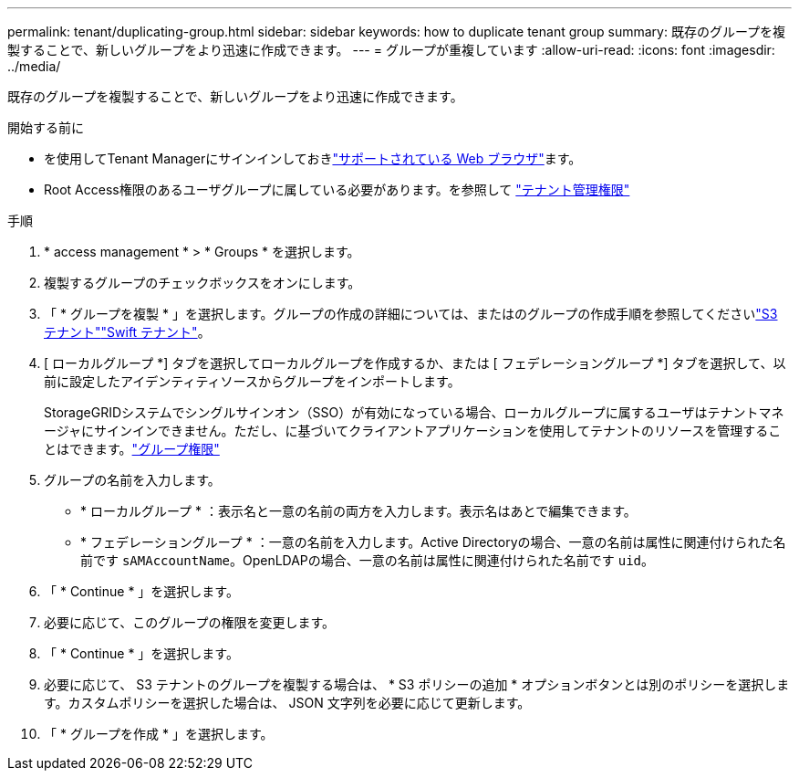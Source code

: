 ---
permalink: tenant/duplicating-group.html 
sidebar: sidebar 
keywords: how to duplicate tenant group 
summary: 既存のグループを複製することで、新しいグループをより迅速に作成できます。 
---
= グループが重複しています
:allow-uri-read: 
:icons: font
:imagesdir: ../media/


[role="lead"]
既存のグループを複製することで、新しいグループをより迅速に作成できます。

.開始する前に
* を使用してTenant Managerにサインインしておきlink:../admin/web-browser-requirements.html["サポートされている Web ブラウザ"]ます。
* Root Access権限のあるユーザグループに属している必要があります。を参照して link:tenant-management-permissions.html["テナント管理権限"]


.手順
. * access management * > * Groups * を選択します。
. 複製するグループのチェックボックスをオンにします。
. 「 * グループを複製 * 」を選択します。グループの作成の詳細については、またはのグループの作成手順を参照してくださいlink:creating-groups-for-s3-tenant.html["S3 テナント"]link:creating-groups-for-swift-tenant.html["Swift テナント"]。
. [ ローカルグループ *] タブを選択してローカルグループを作成するか、または [ フェデレーショングループ *] タブを選択して、以前に設定したアイデンティティソースからグループをインポートします。
+
StorageGRIDシステムでシングルサインオン（SSO）が有効になっている場合、ローカルグループに属するユーザはテナントマネージャにサインインできません。ただし、に基づいてクライアントアプリケーションを使用してテナントのリソースを管理することはできます。link:tenant-management-permissions.html["グループ権限"]

. グループの名前を入力します。
+
** * ローカルグループ * ：表示名と一意の名前の両方を入力します。表示名はあとで編集できます。
** * フェデレーショングループ * ：一意の名前を入力します。Active Directoryの場合、一意の名前は属性に関連付けられた名前です `sAMAccountName`。OpenLDAPの場合、一意の名前は属性に関連付けられた名前です `uid`。


. 「 * Continue * 」を選択します。
. 必要に応じて、このグループの権限を変更します。
. 「 * Continue * 」を選択します。
. 必要に応じて、 S3 テナントのグループを複製する場合は、 * S3 ポリシーの追加 * オプションボタンとは別のポリシーを選択します。カスタムポリシーを選択した場合は、 JSON 文字列を必要に応じて更新します。
. 「 * グループを作成 * 」を選択します。

